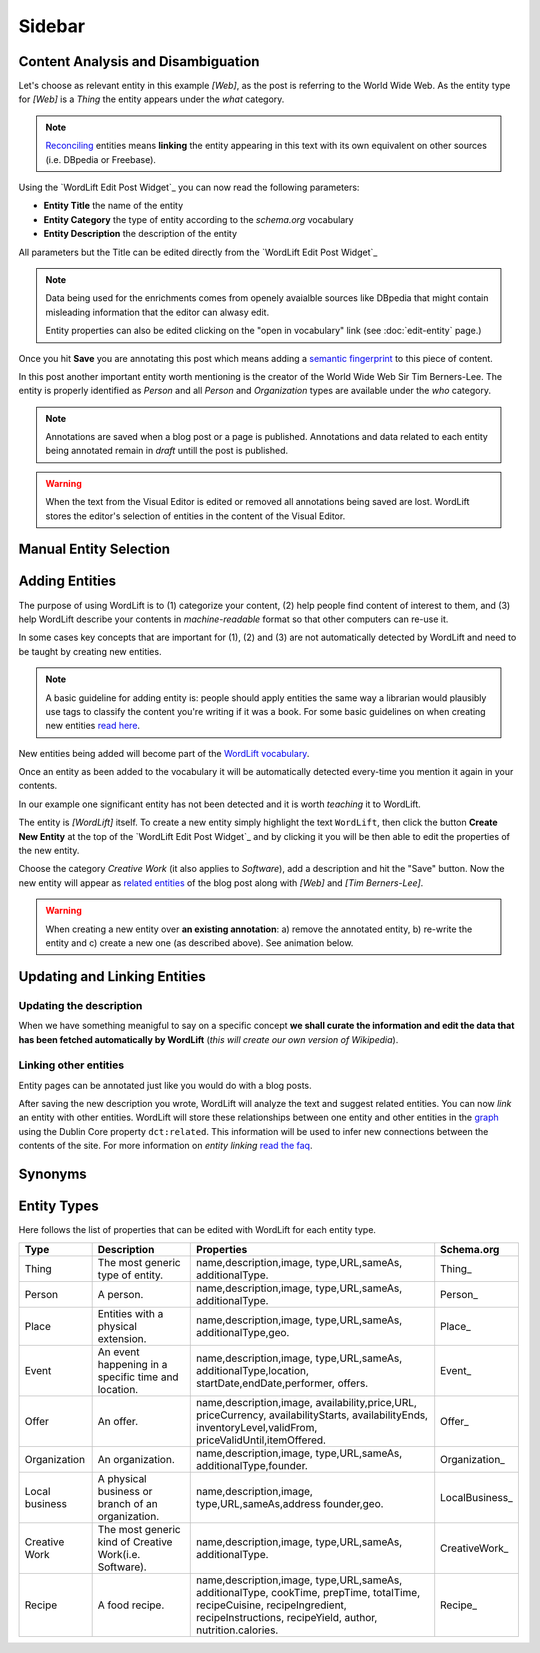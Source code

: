 Sidebar
===============

===============
Content Analysis and Disambiguation
===============

.. image:: /images/wordlift-content-analysis-disambiguation-start.png

Let's choose as relevant entity in this example *[Web]*, as the post is referring to the World Wide Web. As the entity type for *[Web]* is a `Thing` the entity appears under the *what* category. 

.. note::

    `Reconciling <key-concepts.html#reconciliation>`_ entities means **linking** the entity appearing in this text with its own equivalent on other sources (i.e. DBpedia or Freebase).

.. image:: /images/wordlift-edit-post-widget-05.png 

Using the `WordLift Edit Post Widget`_ you can now read the following parameters:

* **Entity Title** the name of the entity
* **Entity Category** the type of entity according to the `schema.org` vocabulary
* **Entity Description** the description of the entity

All parameters but the Title can be edited directly from the `WordLift Edit Post Widget`_

.. note::

	Data being used for the enrichments comes from openely avaialble sources
	like DBpedia that might contain misleading information that the editor can alwasy edit.

	Entity properties can also be edited clicking on the "open in vocabulary" link (see :doc:`edit-entity` page.)

Once you hit **Save** you are annotating this post which means adding a `semantic fingerprint <key-concepts.html#semantic-fingerprint>`_ to this piece of content.

In this post another important entity worth mentioning is the creator of the World Wide Web Sir Tim Berners-Lee.
The entity is properly identified as `Person` and all `Person` and `Organization` types are available under the *who* category.   

.. image:: /images/wordlift-content-analysis-disambiguation-berners-lee.png

.. note::

	Annotations are saved when a blog post or a page is published. Annotations and data related to each entity being annotated remain in *draft* untill the post is published. 

.. warning::

    When the text from the Visual Editor is edited or removed all annotations being saved are lost. WordLift stores the editor's selection of entities in the content of the Visual Editor. 
    
===============
Manual Entity Selection
===============
    
===============
Adding Entities
===============
    
The purpose of using WordLift is to (1) categorize your content, (2) help people find content of interest to them, and (3) help WordLift describe your contents in *machine-readable* format so that other computers can re-use it. 

In some cases key concepts that are important for (1), (2) and (3) are not automatically detected by WordLift and need to be taught by creating new entities.

.. note::

	A basic guideline for adding entity is: people should apply entities the same way a librarian would plausibly use tags to classify the content you're writing if it was a book. For some basic guidelines on when creating new entities `read here <faq.html#what-are-the-guidelines-for-creating-new-entities-to-annotate-a-blog-post-or-a-page>`_.

New entities being added will become part of the `WordLift vocabulary  <key-concepts.html#vocabulary>`_. 

Once an entity as been added to the vocabulary it will be automatically detected every-time you mention it again in your contents.

In our example one significant entity has not been detected and it is worth *teaching* it to WordLift. 

.. image:: /images/wordlift-content-analysis-new-entity-highlight.gif  

The entity is *[WordLift]* itself. To create a new entity simply highlight the text ``WordLift``, then click the button **Create New Entity** at the top of the `WordLift Edit Post Widget`_ and by clicking it you will be then able to edit the properties of the new entity. 

.. image:: /images/wordlift-content-analysis-new-entity-creation.png

Choose the category *Creative Work* (it also applies to *Software*), add a description and hit the "Save" button. Now the new entity will appear as `related entities <key-concepts.html#related-entities>`_  of the blog post along with *[Web]* and *[Tim Berners-Lee]*.   

.. image:: /images/wordlift-content-analysis-new-entity-creation2.png

.. warning::

    When creating a new entity over **an existing annotation**: a) remove the annotated entity, b) re-write the entity and c) create a new one (as described above). See animation below. 
 
.. image:: /images/wl-new-entity-specific-case.gif

===============
Updating and Linking Entities
===============


Updating the description
_____________

When we have something meanigful to say on a specific concept **we shall curate the information and edit the data that has been fetched automatically by WordLift** (*this will create our own version of Wikipedia*). 

Linking other entities
_____________

Entity pages can be annotated just like you would do with a blog posts. 

After saving the new description you wrote, WordLift will analyze the text and suggest related entities. You can now *link* an entity with other entities. WordLift will store these relationships between one entity and other entities in the `graph <key-concepts.html#knowledge-graph>`_ using the Dublin Core property ``dct:related``. This information will be used to infer new connections between the contents of the site. For more information on *entity linking* `read the faq <faq.html#when-should-i-link-one-entity-to-another>`_.   

..
	Entities being *linked* are listed as **Releated Entities** in the editing screen of the entity.

	.. image:: /images/wordlift-content-analysis-new-entity-related-entity.png
  
===============
Synonyms
===============

===============
Entity Types
===============
Here follows the list of properties that can be edited with WordLift for each entity type.

+--------------+--------------------+----------------------------+-------------------+
|     Type     |    Description     |         Properties         |     Schema.org    |
+==============+====================+============================+===================+
| Thing        |The most generic    |name,description,image,     | Thing_            |
|              |type of entity.     |type,URL,sameAs,            |                   |
|              |                    |additionalType.             |                   |
|              |                    |                            |                   |
|              |                    |                            |                   |
|              |                    |                            |                   |
|              |                    |                            |                   |
|              |                    |                            |                   |
|              |                    |                            |                   |
+--------------+--------------------+----------------------------+-------------------+
| Person       |A person.           |name,description,image,     | Person_           |
|              |                    |type,URL,sameAs,            |                   |
|              |                    |additionalType.             |                   |
|              |                    |                            |                   |
|              |                    |                            |                   |
|              |                    |                            |                   |
|              |                    |                            |                   |
|              |                    |                            |                   |
|              |                    |                            |                   |
+--------------+--------------------+----------------------------+-------------------+
| Place        |Entities            |name,description,image,     | Place_            |
|              |with a physical     |type,URL,sameAs,            |                   |
|              |extension.          |additionalType,geo.         |                   |
|              |                    |                            |                   |
|              |                    |                            |                   |
|              |                    |                            |                   |
|              |                    |                            |                   |
|              |                    |                            |                   |
|              |                    |                            |                   |
+--------------+--------------------+----------------------------+-------------------+
| Event        |An event happening  |name,description,image,     | Event_            |
|              |in a specific time  |type,URL,sameAs,            |                   |
|              |and location.       |additionalType,location,    |                   |
|              |                    |startDate,endDate,performer,|                   |
|              |                    |offers.                     |                   |
|              |                    |                            |                   |
|              |                    |                            |                   |
|              |                    |                            |                   |
|              |                    |                            |                   |
+--------------+--------------------+----------------------------+-------------------+
| Offer        |An offer.           |name,description,image,     | Offer_            |
|              |                    |availability,price,URL,     |                   |
|              |                    |priceCurrency,              |                   |
|              |                    |availabilityStarts,         |                   |
|              |                    |availabilityEnds,           |                   |
|              |                    |inventoryLevel,validFrom,   |                   |
|              |                    |priceValidUntil,itemOffered.|                   |
|              |                    |                            |                   |
|              |                    |                            |                   |
+--------------+--------------------+----------------------------+-------------------+
| Organization |An organization.    |name,description,image,     | Organization_     |
|              |                    |type,URL,sameAs,            |                   |
|              |                    |additionalType,founder.     |                   |
|              |                    |                            |                   |
|              |                    |                            |                   |
|              |                    |                            |                   |
|              |                    |                            |                   |
|              |                    |                            |                   |
|              |                    |                            |                   |
+--------------+--------------------+----------------------------+-------------------+
| Local        |A physical business |name,description,image,     | LocalBusiness_    |
| business     |or branch of an     |type,URL,sameAs,address     |                   |
|              |organization.       |founder,geo.                |                   |
|              |                    |                            |                   |
|              |                    |                            |                   |
|              |                    |                            |                   |
|              |                    |                            |                   |
|              |                    |                            |                   |
|              |                    |                            |                   |
+--------------+--------------------+----------------------------+-------------------+
| Creative     |The most generic    |name,description,image,     | CreativeWork_     |
| Work	       |kind of Creative    |type,URL,sameAs,            |                   |
|              |Work(i.e. Software).|additionalType.             |                   |
|              |                    |                            |                   |
|              |                    |                            |                   |
|              |                    |                            |                   |
|              |                    |                            |                   |
|              |                    |                            |                   |
|              |                    |                            |                   |
+--------------+--------------------+----------------------------+-------------------+
| Recipe       |A food recipe.      |name,description,image,     | Recipe_           |
|              |                    |type,URL,sameAs,            |                   |
|              |                    |additionalType, cookTime,   |                   |
|              |                    |prepTime, totalTime,        |                   |
|              |                    |recipeCuisine,              |                   |
|              |                    |recipeIngredient,           |                   |
|              |                    |recipeInstructions,         |                   |
|              |                    |recipeYield,                |                   |
|              |                    |author, nutrition.calories. |                   |
+--------------+--------------------+----------------------------+-------------------+
